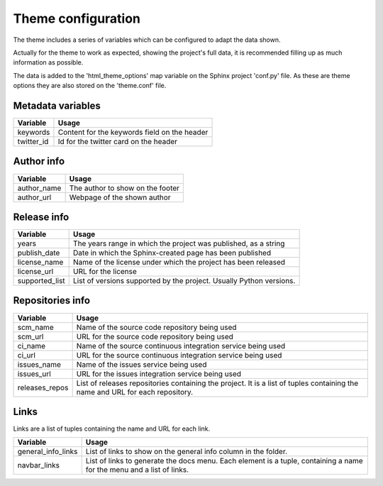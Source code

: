 ===================
Theme configuration
===================

The theme includes a series of variables which can be configured to adapt the
data shown.

Actually for the theme to work as expected, showing the project's full data,
it is recommended filling up as much information as possible.

The data is added to the 'html_theme_options' map variable on the Sphinx
project 'conf.py' file. As these are theme options they are also stored
on the 'theme.conf' file.

------------------
Metadata variables
------------------

========== =====
Variable   Usage
========== =====
keywords   Content for the keywords field on the header
twitter_id Id for the twitter card on the header
========== =====

-----------
Author info
-----------

=========== =====
Variable    Usage
=========== =====
author_name The author to show on the footer
author_url  Webpage of the shown author
=========== =====

------------
Release info
------------

============== =====
Variable       Usage
============== =====
years          The years range in which the project was published, as a string
publish_date   Date in which the Sphinx-created page has been published
license_name   Name of the license under which the project has been released
license_url    URL for the license
supported_list List of versions supported by the project. Usually Python versions.
============== =====

-----------------
Repositories info
-----------------

============== =====
Variable       Usage
============== =====
scm_name       Name of the source code repository being used
scm_url        URL for the source code repository being used
ci_name        Name of the source continuous integration service being used
ci_url         URL for the source continuous integration service being used
issues_name    Name of the issues service being used
issues_url     URL for the issues integration service being used
releases_repos List of releases repositories containing the project. It is a list of tuples containing the name and URL for each repository.
============== =====

-----
Links
-----

Links are a list of tuples containing the name and URL for each link.

================== =====
Variable           Usage
================== =====
general_info_links List of links to show on the general info column in the folder.
navbar_links       List of links to generate the docs menu. Each element is a tuple, containing a name for the menu and a list of links.
================== =====
